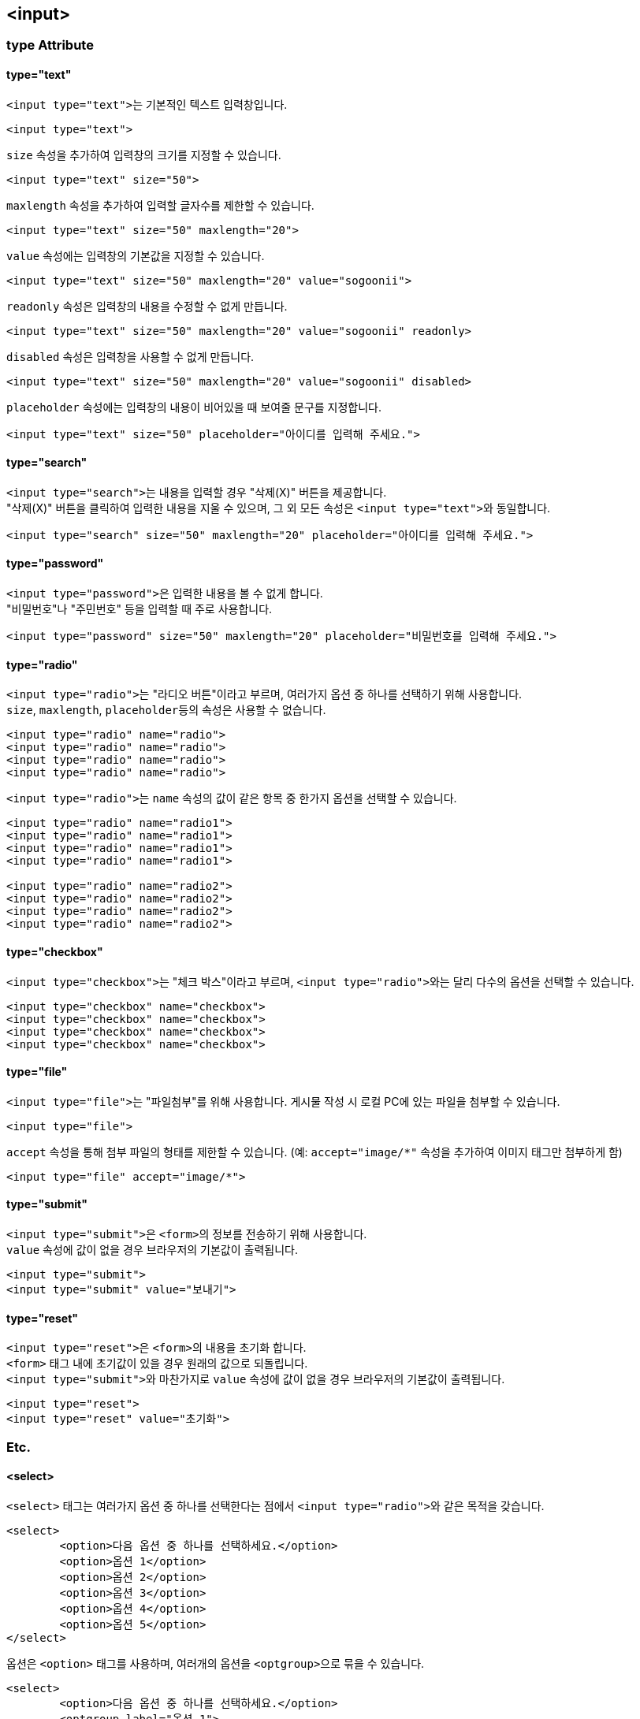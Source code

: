 == <input>

=== type Attribute

==== type="text"
``<input type="text">``는 기본적인 텍스트 입력창입니다.

[source,html]
----
<input type="text">
----

`size` 속성을 추가하여 입력창의 크기를 지정할 수 있습니다.

[source,html]
----
<input type="text" size="50">
----

`maxlength` 속성을 추가하여 입력할 글자수를 제한할 수 있습니다.

[source,html]
----
<input type="text" size="50" maxlength="20">
----

`value` 속성에는 입력창의 기본값을 지정할 수 있습니다.

[source,html]
----
<input type="text" size="50" maxlength="20" value="sogoonii">
----

`readonly` 속성은 입력창의 내용을 수정할 수 없게 만듭니다.

[source,html]
----
<input type="text" size="50" maxlength="20" value="sogoonii" readonly>
----

`disabled` 속성은 입력창을 사용할 수 없게 만듭니다.

[source,html]
----
<input type="text" size="50" maxlength="20" value="sogoonii" disabled>
----

`placeholder` 속성에는 입력창의 내용이 비어있을 때 보여줄 문구를 지정합니다.

[source,html]
----
<input type="text" size="50" placeholder="아이디를 입력해 주세요.">
----

==== type="search"
``<input type="search">``는 내용을 입력할 경우 "삭제(X)" 버튼을 제공합니다. +
"삭제(X)" 버튼을 클릭하여 입력한 내용을 지울 수 있으며, 그 외 모든 속성은 ``<input type="text">``와 동일합니다.

[source,html]
----
<input type="search" size="50" maxlength="20" placeholder="아이디를 입력해 주세요.">
----

==== type="password"
``<input type="password">``은 입력한 내용을 볼 수 없게 합니다. +
"비밀번호"나 "주민번호" 등을 입력할 때 주로 사용합니다.

[source,html]
----
<input type="password" size="50" maxlength="20" placeholder="비밀번호를 입력해 주세요.">
----

==== type="radio"
``<input type="radio">``는 "라디오 버튼"이라고 부르며, 여러가지 옵션 중 하나를 선택하기 위해 사용합니다. +
``size``, ``maxlength``, ``placeholder``등의 속성은 사용할 수 없습니다.

[source,html]
----
<input type="radio" name="radio">
<input type="radio" name="radio">
<input type="radio" name="radio">
<input type="radio" name="radio">
----

``<input type="radio">``는 `name` 속성의 값이 같은 항목 중 한가지 옵션을 선택할 수 있습니다.

[source,html]
----
<input type="radio" name="radio1">
<input type="radio" name="radio1">
<input type="radio" name="radio1">
<input type="radio" name="radio1">

<input type="radio" name="radio2">
<input type="radio" name="radio2">
<input type="radio" name="radio2">
<input type="radio" name="radio2">
----

==== type="checkbox"
``<input type="checkbox">``는 "체크 박스"이라고 부르며, ``<input type="radio">``와는 달리 다수의 옵션을 선택할 수 있습니다.

[source,html]
----
<input type="checkbox" name="checkbox">
<input type="checkbox" name="checkbox">
<input type="checkbox" name="checkbox">
<input type="checkbox" name="checkbox">
----

==== type="file"
``<input type="file">``는 "파일첨부"를 위해 사용합니다. 게시물 작성 시 로컬 PC에 있는 파일을 첨부할 수 있습니다.

[source,html]
----
<input type="file">
----

`accept` 속성을 통해 첨부 파일의 형태를 제한할 수 있습니다. (예: `accept="image/*"` 속성을 추가하여 이미지 태그만 첨부하게 함) 

[source,html]
----
<input type="file" accept="image/*">
----

==== type="submit"
``<input type="submit">``은 ``<form>``의 정보를 전송하기 위해 사용합니다. +
`value` 속성에 값이 없을 경우 브라우저의 기본값이 출력됩니다.

[source,html]
----
<input type="submit">
<input type="submit" value="보내기">
----

==== type="reset"
``<input type="reset">``은 ``<form>``의 내용을 초기화 합니다. +
`<form>` 태그 내에 초기값이 있을 경우 원래의 값으로 되돌립니다. +
``<input type="submit">``와 마찬가지로 `value` 속성에 값이 없을 경우 브라우저의 기본값이 출력됩니다.

[source,html]
----
<input type="reset">
<input type="reset" value="초기화">
----

=== Etc.

==== <select>
`<select>` 태그는 여러가지 옵션 중 하나를 선택한다는 점에서 ``<input type="radio">``와 같은 목적을 갖습니다.

[source,html]
----
<select>
	<option>다음 옵션 중 하나를 선택하세요.</option>
	<option>옵션 1</option>
	<option>옵션 2</option>
	<option>옵션 3</option>
	<option>옵션 4</option>
	<option>옵션 5</option>
</select>
----

옵션은 `<option>` 태그를 사용하며, 여러개의 옵션을 ``<optgroup>``으로 묶을 수 있습니다.

[source,html]
----
<select>
	<option>다음 옵션 중 하나를 선택하세요.</option>
	<optgroup label="옵션 1">
		<option>옵션 1-1</option>
		<option>옵션 1-2</option>
		<option>옵션 1-3</option>
	</optgroup> 
	<optgroup label="옵션 2">
		<option>옵션 2-1</option>
		<option>옵션 2-2</option>
		<option>옵션 2-3</option>
	</optgroup> 
</select>
----

==== <textarea>
`<textarea>` 태그는 많은 양의 텍스트 정보를 입력하기 위해 사용합니다.

[source,html]
----
<textarea></textarea>
----

``cols``와 `rows` 속성을 이용하여 크기를 지정할 수 있습니다.

[source,html]
----
<textarea cols="50" rows="10"></textarea>
----

``placeholder``를 사용할 수 있으며, 기본값은 시작태그와 종료태그 사이에 적어줍니다.

[source,html]
----
<textarea cols="50" rows="10" placeholder="내용을 입력해주세요.">기본값은 이곳에 적어줍니다.</textarea>
----

==== <label>
`<label>` 태그는 폼요소를 감싸주어 사용성을 좋게합니다.

[source,html]
----
<label>아이디 <input type="text"></label>
<label>패스워드 <input type="password"></label>
----

폼요소를 감싸지 않을 경우엔 ``id``와 `for` 속성으로 연결해줍니다.

[source,html]
----
<label for="id">아이디</label>: <input type="text" id="id">
<label for="password">패스워드</label>: <input type="text" id="password">
통신사:
	<input type="radio" name="mobile" id="skt"> <label for="skt">SKT</label>
	<input type="radio" name="mobile" id="kt"> <label for="kt">KT</label>
	<input type="radio" name="mobile" id="lg"> <label for="lg">LG U+</label>
----
